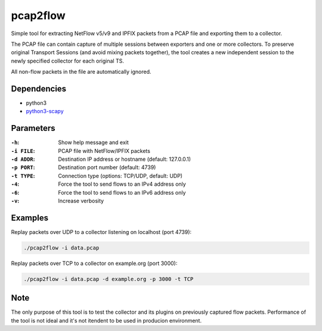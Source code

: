 pcap2flow
=========

Simple tool for extracting NetFlow v5/v9 and IPFIX packets from a PCAP file and
exporting them to a collector.

The PCAP file can contain capture of multiple sessions between exporters and
one or more collectors. To preserve original Transport Sessions (and avoid
mixing packets together), the tool creates a new independent session to the
newly specified collector for each original TS.

All non-flow packets in the file are automatically ignored.

Dependencies
------------

- python3
- `python3-scapy <https://pypi.org/project/scapy/>`_

Parameters
----------

:``-h``:
    Show help message and exit
:``-i FILE``:
    PCAP file with NetFlow/IPFIX packets
:``-d ADDR``:
    Destination IP address or hostname (default: 127.0.0.1)
:``-p PORT``:
    Destination port number (default: 4739)
:``-t TYPE``:
    Connection type (options: TCP/UDP, default: UDP)
:``-4``:
    Force the tool to send flows to an IPv4 address only
:``-6``:
    Force the tool to send flows to an IPv6 address only
:``-v``:
    Increase verbosity

Examples
--------

Replay packets over UDP to a collector listening on localhost (port 4739):

.. code:: bash

    ./pcap2flow -i data.pcap

Replay packets over TCP to a collector on example.org (port 3000):

.. code:: bash

    ./pcap2flow -i data.pcap -d example.org -p 3000 -t TCP

Note
----

The only purpose of this tool is to test the collector and its plugins on
previously captured flow packets. Performance of the tool is not ideal and it's
not itendent to be used in producion environment.

